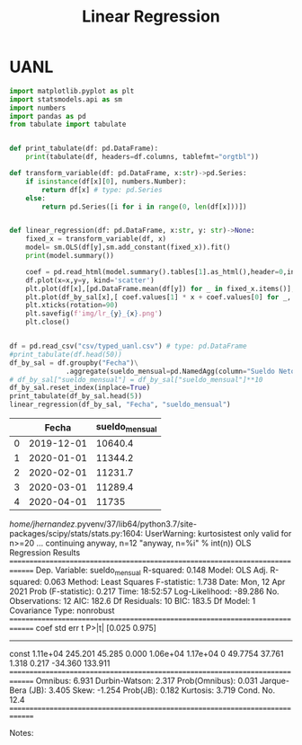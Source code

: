 #+TITLE: Linear Regression

* UANL

#+NAME: regression
#+BEGIN_SRC python :session data :results replace drawer output :exports both :tangle uanl_lr.py :noweb yes :eval never-export
import matplotlib.pyplot as plt
import statsmodels.api as sm
import numbers
import pandas as pd
from tabulate import tabulate


def print_tabulate(df: pd.DataFrame):
    print(tabulate(df, headers=df.columns, tablefmt="orgtbl"))

def transform_variable(df: pd.DataFrame, x:str)->pd.Series:
    if isinstance(df[x][0], numbers.Number):
        return df[x] # type: pd.Series
    else:
        return pd.Series([i for i in range(0, len(df[x]))])


def linear_regression(df: pd.DataFrame, x:str, y: str)->None:
    fixed_x = transform_variable(df, x)
    model= sm.OLS(df[y],sm.add_constant(fixed_x)).fit()
    print(model.summary())

    coef = pd.read_html(model.summary().tables[1].as_html(),header=0,index_col=0)[0]['coef']
    df.plot(x=x,y=y, kind='scatter')
    plt.plot(df[x],[pd.DataFrame.mean(df[y]) for _ in fixed_x.items()], color='green')
    plt.plot(df_by_sal[x],[ coef.values[1] * x + coef.values[0] for _, x in fixed_x.items()], color='red')
    plt.xticks(rotation=90)
    plt.savefig(f'img/lr_{y}_{x}.png')
    plt.close()


df = pd.read_csv("csv/typed_uanl.csv") # type: pd.DataFrame
#print_tabulate(df.head(50))
df_by_sal = df.groupby("Fecha")\
              .aggregate(sueldo_mensual=pd.NamedAgg(column="Sueldo Neto", aggfunc=pd.DataFrame.mean))
# df_by_sal["sueldo_mensual"] = df_by_sal["sueldo_mensual"]**10
df_by_sal.reset_index(inplace=True)
print_tabulate(df_by_sal.head(5))
linear_regression(df_by_sal, "Fecha", "sueldo_mensual")

#+END_SRC

#+RESULTS: regression
:results:
|   |      Fecha | sueldo_mensual |
|---+------------+----------------|
| 0 | 2019-12-01 |        10640.4 |
| 1 | 2020-01-01 |        11344.2 |
| 2 | 2020-02-01 |        11231.7 |
| 3 | 2020-03-01 |        11289.4 |
| 4 | 2020-04-01 |          11735 |
/home/jhernandez/.pyvenv/37/lib64/python3.7/site-packages/scipy/stats/stats.py:1604: UserWarning: kurtosistest only valid for n>=20 ... continuing anyway, n=12
  "anyway, n=%i" % int(n))
                            OLS Regression Results
==============================================================================
Dep. Variable:         sueldo_mensual   R-squared:                       0.148
Model:                            OLS   Adj. R-squared:                  0.063
Method:                 Least Squares   F-statistic:                     1.738
Date:                Mon, 12 Apr 2021   Prob (F-statistic):              0.217
Time:                        18:52:57   Log-Likelihood:                -89.286
No. Observations:                  12   AIC:                             182.6
Df Residuals:                      10   BIC:                             183.5
Df Model:                           1
Covariance Type:            nonrobust
==============================================================================
                 coef    std err          t      P>|t|      [0.025      0.975]
------------------------------------------------------------------------------
const        1.11e+04    245.201     45.285      0.000    1.06e+04    1.17e+04
0             49.7754     37.761      1.318      0.217     -34.360     133.911
==============================================================================
Omnibus:                        6.931   Durbin-Watson:                   2.317
Prob(Omnibus):                  0.031   Jarque-Bera (JB):                3.405
Skew:                          -1.254   Prob(JB):                        0.182
Kurtosis:                       3.719   Cond. No.                         12.4
==============================================================================

Notes:
[1] Standard Errors assume that the covariance matrix of the errors is correctly specified.
/home/jhernandez/.pyvenv/37/lib64/python3.7/site-packages/scipy/stats/stats.py:1604: UserWarning: kurtosistest only valid for n>=20 ... continuing anyway, n=12
  "anyway, n=%i" % int(n))
:end:


[[file:img/scatter_sueldo_mensual_Fecha.png]]   [[file:img/lr_sueldo_mensual_Fecha.png]]         [[file:img/lr_Nombre_Fecha.png]]
